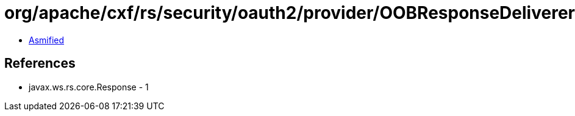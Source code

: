 = org/apache/cxf/rs/security/oauth2/provider/OOBResponseDeliverer.class

 - link:OOBResponseDeliverer-asmified.java[Asmified]

== References

 - javax.ws.rs.core.Response - 1
